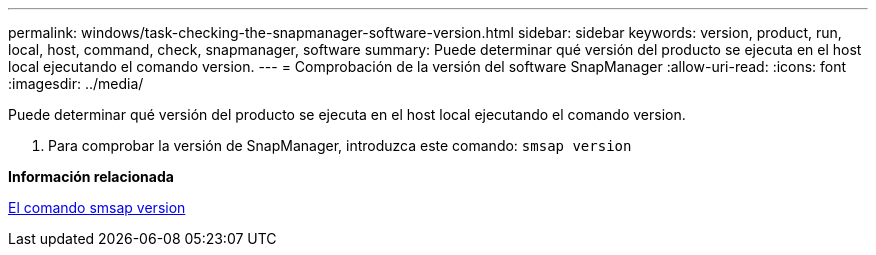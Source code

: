 ---
permalink: windows/task-checking-the-snapmanager-software-version.html 
sidebar: sidebar 
keywords: version, product, run, local, host, command, check, snapmanager, software 
summary: Puede determinar qué versión del producto se ejecuta en el host local ejecutando el comando version. 
---
= Comprobación de la versión del software SnapManager
:allow-uri-read: 
:icons: font
:imagesdir: ../media/


[role="lead"]
Puede determinar qué versión del producto se ejecuta en el host local ejecutando el comando version.

. Para comprobar la versión de SnapManager, introduzca este comando: `smsap version`


*Información relacionada*

xref:reference-the-smosmsapversion-command.adoc[El comando smsap version]
